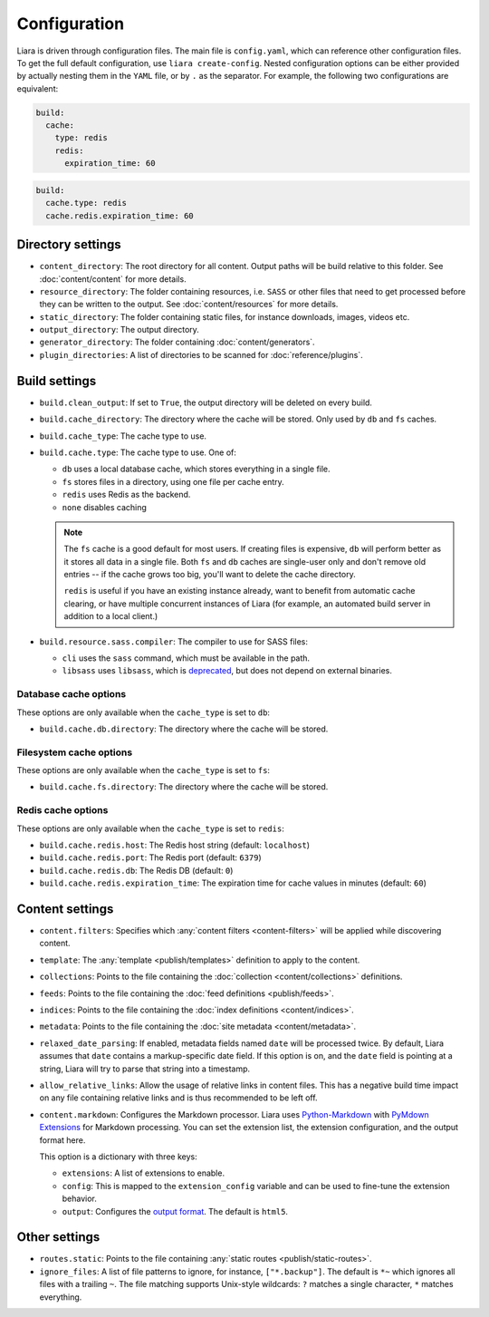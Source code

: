 Configuration
=============

.. _configuration:

Liara is driven through configuration files. The main file is ``config.yaml``, which can reference other configuration files. To get the full default configuration, use ``liara create-config``. Nested configuration options can be either provided by actually nesting them in the ``YAML`` file, or by ``.`` as the separator. For example, the following two configurations are equivalent:

.. code-block:: yaml

  build:
    cache:
      type: redis
      redis:
        expiration_time: 60

.. code-block:: yaml

  build:
    cache.type: redis
    cache.redis.expiration_time: 60

Directory settings
------------------

* ``content_directory``: The root directory for all content. Output paths will be build relative to this folder. See :doc:`content/content` for more details.
* ``resource_directory``: The folder containing resources, i.e. ``SASS`` or other files that need to get processed before they can be written to the output. See :doc:`content/resources` for more details.
* ``static_directory``: The folder containing static files, for instance downloads, images, videos etc.
* ``output_directory``: The output directory.
* ``generator_directory``: The folder containing :doc:`content/generators`.
* ``plugin_directories``: A list of directories to be scanned for :doc:`reference/plugins`.

  .. versionadded:: 2.5

Build settings
--------------

* ``build.clean_output``: If set to ``True``, the output directory will be deleted on every build.
* ``build.cache_directory``: The directory where the cache will be stored. Only used by ``db`` and ``fs`` caches.

  .. deprecated:: 2.2
    Use ``build.cache.db.directory`` and ``build.cache.fs.directory`` instead.

* ``build.cache_type``: The cache type to use.

  .. deprecated:: 2.2
     Use ``build.cache.type``.

* ``build.cache.type``: The cache type to use. One of:

  - ``db`` uses a local database cache, which stores everything in a single file.
  - ``fs`` stores files in a directory, using one file per cache entry.
  - ``redis`` uses Redis as the backend.
  - ``none`` disables caching

  .. note::

    The ``fs`` cache is a good default for most users. If creating files is expensive, ``db`` will perform better as it stores all data in a single file. Both ``fs`` and ``db`` caches are single-user only and don't remove old entries -- if the cache grows too big, you'll want to delete the cache directory.
    
    ``redis`` is useful if you have an existing instance already, want to benefit from automatic cache clearing, or have multiple concurrent instances of Liara (for example, an automated build server in addition to a local client.)

* .. _`sass-compiler-option`:

  ``build.resource.sass.compiler``: The compiler to use for SASS files:

  - ``cli`` uses the ``sass`` command, which must be available in the path.
  - ``libsass`` uses ``libsass``, which is `deprecated <https://sass-lang.com/libsass>`_, but does not depend on external binaries.

  .. versionadded:: 2.3.4

Database cache options
^^^^^^^^^^^^^^^^^^^^^^

These options are only available when the ``cache_type`` is set to ``db``:

* ``build.cache.db.directory``: The directory where the cache will be stored.

Filesystem cache options
^^^^^^^^^^^^^^^^^^^^^^^^

These options are only available when the ``cache_type`` is set to ``fs``:

* ``build.cache.fs.directory``: The directory where the cache will be stored.

Redis cache options
^^^^^^^^^^^^^^^^^^^

These options are only available when the ``cache_type`` is set to ``redis``:

* ``build.cache.redis.host``: The Redis host string (default: ``localhost``)
* ``build.cache.redis.port``: The Redis port (default: ``6379``)
* ``build.cache.redis.db``: The Redis DB (default: ``0``)
* ``build.cache.redis.expiration_time``: The expiration time for cache values in minutes (default: ``60``)

Content settings
----------------

* ``content.filters``: Specifies which :any:`content filters <content-filters>`  will be applied while discovering content.
* ``template``: The :any:`template <publish/templates>` definition to apply to the content.
* ``collections``: Points to the file containing the :doc:`collection <content/collections>` definitions.
* ``feeds``: Points to the file containing the :doc:`feed definitions <publish/feeds>`.
* ``indices``: Points to the file containing the :doc:`index definitions <content/indices>`.
* ``metadata``: Points to the file containing the :doc:`site metadata <content/metadata>`.
* ``relaxed_date_parsing``: If enabled, metadata fields named ``date`` will be processed twice. By default, Liara assumes that ``date`` contains a markup-specific date field. If this option is on, and the ``date`` field is pointing at a string, Liara will try to parse that string into a timestamp.
* ``allow_relative_links``: Allow the usage of relative links in content files. This has a negative build time impact on any file containing relative links and is thus recommended to be left off.
* ``content.markdown``: Configures the Markdown processor. Liara uses `Python-Markdown <https://python-markdown.github.io/>`_ with  `PyMdown Extensions <https://facelessuser.github.io/pymdown-extensions/>`_ for Markdown processing. You can set the extension list, the extension configuration, and the output format here.

  This option is a dictionary with three keys:

  - ``extensions``: A list of extensions to enable.
  - ``config``: This is mapped to the ``extension_config`` variable and can be used to fine-tune the extension behavior.
  - ``output``: Configures the `output format <https://python-markdown.github.io/reference/#output_format>`_. The default is ``html5``.

  .. versionadded:: 2.5

Other settings
--------------

* ``routes.static``: Points to the file containing :any:`static routes <publish/static-routes>`.
* ``ignore_files``: A list of file patterns to ignore, for instance, ``["*.backup"]``. The default is ``*~`` which ignores all files with a trailing ``~``. The file matching supports Unix-style wildcards: ``?`` matches a single character, ``*`` matches everything.
